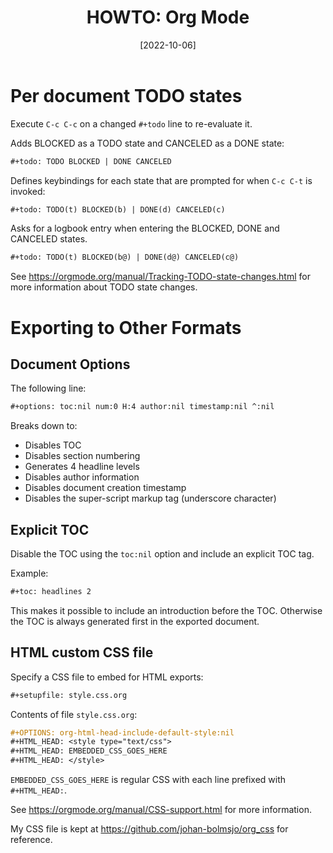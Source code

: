 #+title: HOWTO: Org Mode
#+date: [2022-10-06]
#+options: date:t toc:2 num:2

* Per document TODO states

Execute =C-c C-c= on a changed =#+todo= line to re-evaluate it.

Adds BLOCKED as a TODO state and CANCELED as a DONE state:
#+begin_src org
  ,#+todo: TODO BLOCKED | DONE CANCELED
#+end_src

Defines keybindings for each state that are prompted for when =C-c C-t= is
invoked:
#+begin_src org
  ,#+todo: TODO(t) BLOCKED(b) | DONE(d) CANCELED(c)
#+end_src

Asks for a logbook entry when entering the BLOCKED, DONE and CANCELED states.
#+begin_src org
  ,#+todo: TODO(t) BLOCKED(b@) | DONE(d@) CANCELED(c@)
#+end_src

See https://orgmode.org/manual/Tracking-TODO-state-changes.html for more
information about TODO state changes.


* Exporting to Other Formats

** Document Options

The following line:
#+begin_src org
  ,#+options: toc:nil num:0 H:4 author:nil timestamp:nil ^:nil
#+end_src

Breaks down to:
- Disables TOC
- Disables section numbering
- Generates 4 headline levels
- Disables author information
- Disables document creation timestamp
- Disables the super-script markup tag (underscore character)

** Explicit TOC

Disable the TOC using the =toc:nil= option and include an explicit TOC tag.

Example:
#+begin_src org
  ,#+toc: headlines 2
#+end_src

This makes it possible to include an introduction before the TOC.
Otherwise the TOC is always generated first in the exported document.

** HTML custom CSS file

Specify a CSS file to embed for HTML exports:
#+begin_src org
  ,#+setupfile: style.css.org
#+end_src

Contents of file =style.css.org=:
#+begin_src org
  ,#+OPTIONS: org-html-head-include-default-style:nil
  ,#+HTML_HEAD: <style type="text/css">
  ,#+HTML_HEAD: EMBEDDED_CSS_GOES_HERE
  ,#+HTML_HEAD: </style>
#+end_src

=EMBEDDED_CSS_GOES_HERE= is regular CSS with each line prefixed with =#+HTML_HEAD:=.

See https://orgmode.org/manual/CSS-support.html for more information.

My CSS file is kept at https://github.com/johan-bolmsjo/org_css for reference.

